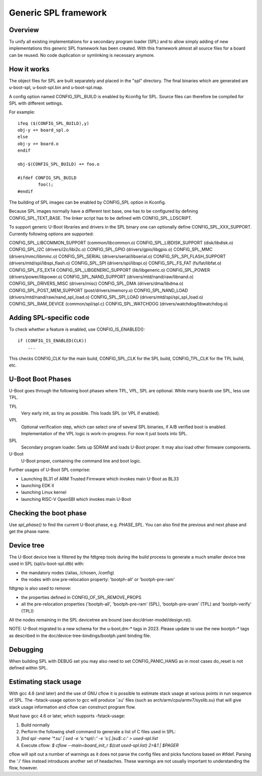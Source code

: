 Generic SPL framework
=====================

Overview
--------

To unify all existing implementations for a secondary program loader (SPL)
and to allow simply adding of new implementations this generic SPL framework
has been created. With this framework almost all source files for a board
can be reused. No code duplication or symlinking is necessary anymore.


How it works
------------

The object files for SPL are built separately and placed in the "spl" directory.
The final binaries which are generated are u-boot-spl, u-boot-spl.bin and
u-boot-spl.map.

A config option named CONFIG_SPL_BUILD is enabled by Kconfig for SPL.
Source files can therefore be compiled for SPL with different settings.

For example::

   ifeq ($(CONFIG_SPL_BUILD),y)
   obj-y += board_spl.o
   else
   obj-y += board.o
   endif

   obj-$(CONFIG_SPL_BUILD) += foo.o

   #ifdef CONFIG_SPL_BUILD
           foo();
   #endif


The building of SPL images can be enabled by CONFIG_SPL option in Kconfig.

Because SPL images normally have a different text base, one has to be
configured by defining CONFIG_SPL_TEXT_BASE. The linker script has to be
defined with CONFIG_SPL_LDSCRIPT.

To support generic U-Boot libraries and drivers in the SPL binary one can
optionally define CONFIG_SPL_XXX_SUPPORT. Currently following options
are supported:

CONFIG_SPL_LIBCOMMON_SUPPORT (common/libcommon.o)
CONFIG_SPL_LIBDISK_SUPPORT (disk/libdisk.o)
CONFIG_SPL_I2C (drivers/i2c/libi2c.o)
CONFIG_SPL_GPIO (drivers/gpio/libgpio.o)
CONFIG_SPL_MMC (drivers/mmc/libmmc.o)
CONFIG_SPL_SERIAL (drivers/serial/libserial.o)
CONFIG_SPL_SPI_FLASH_SUPPORT (drivers/mtd/spi/libspi_flash.o)
CONFIG_SPL_SPI (drivers/spi/libspi.o)
CONFIG_SPL_FS_FAT (fs/fat/libfat.o)
CONFIG_SPL_FS_EXT4
CONFIG_SPL_LIBGENERIC_SUPPORT (lib/libgeneric.o)
CONFIG_SPL_POWER (drivers/power/libpower.o)
CONFIG_SPL_NAND_SUPPORT (drivers/mtd/nand/raw/libnand.o)
CONFIG_SPL_DRIVERS_MISC (drivers/misc)
CONFIG_SPL_DMA (drivers/dma/libdma.o)
CONFIG_SPL_POST_MEM_SUPPORT (post/drivers/memory.o)
CONFIG_SPL_NAND_LOAD (drivers/mtd/nand/raw/nand_spl_load.o)
CONFIG_SPL_SPI_LOAD (drivers/mtd/spi/spi_spl_load.o)
CONFIG_SPL_RAM_DEVICE (common/spl/spl.c)
CONFIG_SPL_WATCHDOG (drivers/watchdog/libwatchdog.o)

Adding SPL-specific code
------------------------

To check whether a feature is enabled, use CONFIG_IS_ENABLED()::

  if (CONFIG_IS_ENABLED(CLK))
      ...

This checks CONFIG_CLK for the main build, CONFIG_SPL_CLK for the SPL build,
CONFIG_TPL_CLK for the TPL build, etc.

U-Boot Boot Phases
------------------

U-Boot goes through the following boot phases where TPL, VPL, SPL are optional.
While many boards use SPL, less use TPL.

TPL
   Very early init, as tiny as possible. This loads SPL (or VPL if enabled).

VPL
   Optional verification step, which can select one of several SPL binaries,
   if A/B verified boot is enabled. Implementation of the VPL logic is
   work-in-progress. For now it just boots into SPL.

SPL
   Secondary program loader. Sets up SDRAM and loads U-Boot proper. It may also
   load other firmware components.

U-Boot
   U-Boot proper, containing the command line and boot logic.

Further usages of U-Boot SPL comprise:

* Launching BL31 of ARM Trusted Firmware which invokes main U-Boot as BL33
* launching EDK II
* launching Linux kernel
* launching RISC-V OpenSBI which invokes main U-Boot

Checking the boot phase
-----------------------

Use `spl_phase()` to find the current U-Boot phase, e.g. `PHASE_SPL`. You can
also find the previous and next phase and get the phase name.


Device tree
-----------
The U-Boot device tree is filtered by the fdtgrep tools during the build
process to generate a much smaller device tree used in SPL (spl/u-boot-spl.dtb)
with:

- the mandatory nodes (/alias, /chosen, /config)
- the nodes with one pre-relocation property:
  'bootph-all' or 'bootph-pre-ram'

fdtgrep is also used to remove:

- the properties defined in CONFIG_OF_SPL_REMOVE_PROPS
- all the pre-relocation properties
  ('bootph-all', 'bootph-pre-ram' (SPL), 'bootph-pre-sram' (TPL) and
  'bootph-verify' (TPL))

All the nodes remaining in the SPL devicetree are bound
(see doc/driver-model/design.rst).

NOTE: U-Boot migrated to a new schema for the u-boot,dm-* tags in 2023. Please
update to use the new bootph-* tags as described in the
doc/device-tree-bindings/bootph.yaml binding file.

Debugging
---------

When building SPL with DEBUG set you may also need to set CONFIG_PANIC_HANG
as in most cases do_reset is not defined within SPL.


Estimating stack usage
----------------------

With gcc 4.6 (and later) and the use of GNU cflow it is possible to estimate
stack usage at various points in run sequence of SPL.  The -fstack-usage option
to gcc will produce '.su' files (such as arch/arm/cpu/armv7/syslib.su) that
will give stack usage information and cflow can construct program flow.

Must have gcc 4.6 or later, which supports -fstack-usage:

#. Build normally
#. Perform the following shell command to generate a list of C files used in
   SPL:
#. `find spl -name '*.su' | sed -e 's:^spl/::' -e 's:[.]su$:.c:' > used-spl.list`
#. Execute cflow:
   `$ cflow --main=board_init_r $(cat used-spl.list) 2>&1 | $PAGER`

cflow will spit out a number of warnings as it does not parse
the config files and picks functions based on #ifdef.  Parsing the '.i'
files instead introduces another set of headaches.  These warnings are
not usually important to understanding the flow, however.
